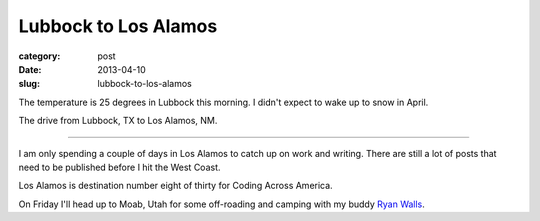 Lubbock to Los Alamos
=====================

:category: post
:date: 2013-04-10
:slug: lubbock-to-los-alamos

The temperature is 25 degrees in Lubbock this morning. I didn't 
expect to wake up to snow in April.

.. image:: ../img/130410-lubbock-to-los-alamos/lubbock-to-los-alamos.jpg
  :alt: The drive from Lubbock, TX to Los Alamos, NM
  :target: http://goo.gl/maps/7Dv6z

The drive from Lubbock, TX to Los Alamos, NM.

----

I am only spending a couple of days in Los Alamos to catch up on work and
writing. There are still a lot of posts that need to be published before I
hit the West Coast.

Los Alamos is destination number eight of thirty for Coding Across America.

On Friday I'll head up to Moab, Utah for some off-roading 
and camping with my buddy 
`Ryan Walls <http://www.linkedin.com/in/ryanswalls>`_.

